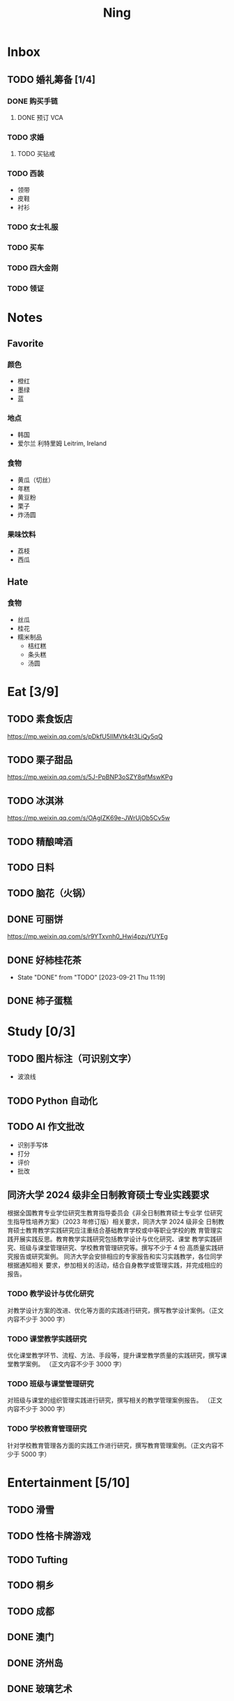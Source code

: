 #+TITLE: Ning
#+LATEX_CLASS_OPTIONS: [a4paper,12pt]
* Inbox
** TODO 婚礼筹备 [1/4]
DEADLINE: <2025-05-01 Thu>
*** DONE 购买手链
SCHEDULED: <2025-01-15 Wed>
**** DONE 预订 VCA
SCHEDULED: <2024-10-25 Fri>
*** TODO 求婚
SCHEDULED: <2025-01-01 Wed>
**** TODO 买钻戒

*** TODO 西装
- 领带
- 皮鞋
- 衬衫
*** TODO 女士礼服
*** TODO 买车
*** TODO 四大金刚
*** TODO 领证
SCHEDULED: <2025-01-25 Sat>
* Notes
** Favorite
*** 颜色
- 橙红
- 墨绿
- 蓝
*** 地点
- 韩国
- 爱尔兰 利特里姆
  Leitrim, Ireland
*** 食物
- 黄瓜（切丝）
- 年糕
- 黄豆粉
- 栗子
- 炸汤圆
*** 果味饮料
- 荔枝
- 西瓜
** Hate
*** 食物
- 丝瓜
- 桂花
- 糯米制品
  - 桔红糕
  - 条头糕
  - 汤圆
* Eat [3/9]
** TODO 素食饭店
https://mp.weixin.qq.com/s/pDkfU5IlMVtk4t3LiQy5qQ
** TODO 栗子甜品
https://mp.weixin.qq.com/s/5J-PpBNP3oSZY8qfMswKPg
** TODO 冰淇淋
https://mp.weixin.qq.com/s/OAgIZK69e-JWrUjOb5Cv5w
** TODO 精酿啤酒
** TODO 日料
** TODO 脑花（火锅）
** DONE 可丽饼
https://mp.weixin.qq.com/s/r9YTxvnh0_Hwi4pzuYUYEg
** DONE 好柿桂花茶
CLOSED: [2023-09-21 Thu 11:19] SCHEDULED: <2023-09-21 Thu 11:00>
- State "DONE"       from "TODO"       [2023-09-21 Thu 11:19]
** DONE 柿子蛋糕
SCHEDULED: <2023-09-17 Sun>
* Study [0/3]
** TODO 图片标注（可识别文字）
- 波浪线
** TODO Python 自动化
** TODO AI 作文批改
- 识别手写体
- 打分
- 评价
- 批改
** 同济大学 2024 级非全日制教育硕士专业实践要求
根据全国教育专业学位研究生教育指导委员会《非全日制教育硕士专业学
位研究生指导性培养方案》（2023 年修订版）相关要求，同济大学 2024 级非全
日制教育硕士教育教学实践研究应注重结合基础教育学校或中等职业学校的教
育管理实践开展实践反思。教育教学实践研究包括教学设计与优化研究、课堂
教学实践研究、班级与课堂管理研究、学校教育管理研究等。撰写不少于 4 份
高质量实践研究报告或研究案例。
同济大学会安排相应的专家报告和实习实践教学，各位同学根据通知相关
要求，参加相关的活动，结合自身教学或管理实践，并完成相应的报告。
*** TODO 教学设计与优化研究
SCHEDULED: <2025-02-01 Sat>
对教学设计方案的改进、优化等方面的实践进行研究，撰写教学设计案例。（正文内容不少于 3000 字）
*** TODO 课堂教学实践研究
DEADLINE: <2025-07-01 Tue>
优化课堂教学环节、流程、方法、手段等，提升课堂教学质量的实践研究，撰写课堂教学案例。 （正文内容不少于 3000 字）
*** TODO 班级与课堂管理研究
DEADLINE: <2025-07-01 Tue>
对班级与课堂的组织管理实践进行研究，撰写相关的教学管理案例报告。 （正文内容不少于 3000 字）
*** TODO 学校教育管理研究
DEADLINE: <2026-01-01 Thu>
针对学校教育管理各方面的实践工作进行研究，撰写教育管理案例。（正文内容不少于 5000 字）
* Entertainment [5/10]
** TODO 滑雪
** TODO 性格卡牌游戏
** TODO Tufting
** TODO 桐乡
** TODO 成都
** DONE 澳门
** DONE 济州岛
** DONE 玻璃艺术
** DONE 苏州
- 早上吃面
- 博物馆
- 中午吃个苏式火锅
- 下午喝个绿豆汤
- 奕欧来
** DONE 野餐
* Film & TV [1/8]
** TODO 机智的医生生活
** TODO 2521
** TODO 宇宙编辑部
** TODO 名侦探柯南：贝克街亡灵
** TODO 天气好我可以去找你吗
** TODO 名侦探柯南：黑铁的鱼影
** TODO 如梦之梦（话剧）
** DONE 半之半
* Present [10/14]
** TODO 人体工学椅
** TODO 戒指
** TODO LOEWE Cubi
** TODO 红色围巾
** KILL 香奈儿墨镜
SCHEDULED: <2024-05-01 Wed> DEADLINE: <2024-06-02 Sun>
** KILL 云腿月饼
** KILL 叙友茶庄（红茶）
CLOSED: [2023-09-30 Sat 13:17] SCHEDULED: <2023-09-22 Fri>
- State "KILL"       from "TODO"       [2023-09-30 Sat 13:17]
** KILL 周年纪念网站
SCHEDULED: <2023-05-08 Mon> DEADLINE: <2023-05-30 Tue>
** DONE 北面 冲锋衣（韩版）
** DONE 教学用麦克风
SCHEDULED: <2023-09-19 Tue>
** DONE 拍立得
** DONE Lululemon 瑜伽垫
** DONE 移动硬盘
** DONE 朱宁婕名章
CLOSED: [2023-06-02 Fri 09:00] DEADLINE: <2023-06-02 Fri> SCHEDULED: <2023-05-22 Mon>
- State "DONE"       from "TODO"       [2023-06-02 Fri 09:00]
* Knowledge [0/0]
** 三公
- 上外
- 浦外
- 上实
** 奇怪的数学老师
许治平（宇宙无敌能吃的奥义皮皮）
** 账号
- Instgram :: jud887
- Bilibili :: itdikdt
** 公众号
- 秀米
** 学籍卡
#+begin_src vbscript
  Attribute VB_Name = "Module1"
  Sub SetRowsToSelectedRowValue()
     Attribute SetRowsToSelectedRowValue.VB_ProcData.VB_Invoke_Func = "z\n14"
     Dim selectedRange As Range
     Dim selectedRow As Range
     Dim rowCount As Long
     Dim i As Long
     Set selectedRange = Selection ' Get the selected range
     If Not selectedRange Is Nothing Then
        rowCount = Cells(Rows.Count, selectedRange.Column).End(xlUp).Row ' Find the last row in the selected column
        For Each selectedRow In selectedRange.Rows
           With ActiveSheet
              For i = 1 To rowCount
                 If .Cells(i, 1).Value = .Cells(selectedRow.Row, 1).Value And _
                    .Cells(i, 33).Value = .Cells(selectedRow.Row, 33).Value Then
                    .Range(.Cells(i, selectedRange.Column), .Cells(i, selectedRange.Column + selectedRange.Columns.Count - 1)).Value = _
                          .Range(.Cells(selectedRow.Row, selectedRange.Column), .Cells(selectedRow.Row, selectedRange.Column + selectedRange.Columns.Count - 1)).Value ' Set the value to the matching rows
                 End If
              Next i
           End With
        Next selectedRow
     Else
        MsgBox "Please select a range before running this macro.", vbExclamation
     End If
  End Sub
#+end_src
** 副班主任费用组成
10/7 年级组长会议
一、各年级组长总结交流
1、常规落地
2、亮点+问题
3、改进措施
二、副班主任费用组成（600 元包含）：
1⃣两早两中看班管理
班主任有事尽量调换，单次费用：600/4/4.5
2⃣协助管理班级事务
👉因公外出不扣班主任费用，属于副班主任工作职责范围内
👉班主任请病事假（整天），从班主任费用中扣除给副班主任，85/天，如遇周一包括班会课
👉班主任因公因私外出，必须告知副班主任
‼️私：平台请假+告知年级组长+告知副班主任
‼️公：门口登记+告知年级组长+告知副班主任
👉对副班主任看班情况做好记录
⚠️⚠️⚠️晚托班不能看电视
（低年级全部任务完成后，可适当看有教育意义的短片）
三、10 月开始升旗仪式+校班会恢复正常时间
👉10/16 看儿童剧
👉10/19 一年级开放日
‼️10/13 各班教室外墙都布置完成
四、大队委员竞选
五、午餐剩菜称重
五年级较好：1，2，3班
六、年级组长工作月报表
* Remind [0/0]
* Work
** 日程
** 学生 :crypt:
-----BEGIN PGP MESSAGE-----

hF4DeAnNi+D7LJYSAQdAFE/7cLcT3bm4ug/hxjOoIJ7aCkUk2p9O1478KyQg7V8w
dxKvfMU2eZZpi+YvIc+h6sNuS7IrCFLkKLKL0XGWb2LNEKf1rAp1CKIFyarGrNmL
1OoBCQIQxGpDMwLmyfMIpcfOx9bC0sVg+OdGtSRPSu4Q5kctb+VZryF3RGpRm9r0
MS1R+TvEycFFN3BO15oRqKl1E8j4LzjlC2Z8f041icwBJ16eYYj5PPxoF8DWsw7e
GfDDjiTZGGHrxV1JuCoTNOfILszv+XGgM1mhQt/FIvIMLE+5XvWviGFY4oRE1H2/
RnObVrYq4fbl3700U149dF6stF3lsw5k4/AUBZ1Iy1psyrx+/1Lx3mbOqukCoPnO
AN8XcI4B+4kj73IaMWkQmongx3PFQQWPdlnxZqR/pclfQUYoUYSla9ynH2qr3lCO
ULODFJ1AjbIXxCZpy3ADiRvh6bZobUQ5bmB1z3RyM/erraIRGyaiuEH7nR65Dzyu
npQQOie2pTulUklWmeIweAj+gR3X/U/T7yGQeOygieiExdqNbBEAder4y3Ih56Nd
iHkU8gjqCWdVpcnkbQzbaSVDj6AfsSxYjGUYxwiOU6Ck58pFq2xmEOaLv+kmvvyE
xHQ9N9ar88WEWcCodGsjC+QVe4GFgqOPQqYAgD39FctD/h7oArZv9iH3lqbEv0n1
0VBSrLRn5lToNri16tCN9HlEk2qZ0vSyBJhYVDzoF9m1WONyeru+WbzHBkD5eGYN
xV/W30uZ+yRSFqGN+68lpQxplAi9PyOYR+qNbzLthizJ4qh7CPAghfeI7V48uZqC
OyK1WGNESOp02NYpGhWJupjYYoGJCOEMP8jl7qOLtIBs+5vO2/cT9KflrFuBa/9h
xG0B11mqpMjwhJWOCl3QoIS4niionkC5lt3kzt2tgXYzKRtlTDfvKrzQzEUA9ViR
C81eMDAJyRXRL7RUz6MW5LABfiHULUvAroalDC+OcYS5B5oTkIrVowVX10u894io
GKTitw7I2C0r81nphdyIkaBe3xqwV3vpqt7cz/4GS7D1Jm5WPGilPTgl6VABhFSf
37EEUxP9AxHdMOsMVjliqjgrdUPnT7RiSC00wnlYB9pt6ol3HDUKGqg/167EoSz8
h2Z4My7DPyzgXaEoBsGN2+6X5wojn26qBhuLTDEhQGUcAH4MwIX5+G7cQnasFo4+
PVf1tkE5ugKClfrk2iysavIYlTaxZnHrYgNBLsHa6YPuVdLIyfO1HHP0YoypdCDf
4jyHA8lLueF6IkckAT9gbOPOTQegHgRXPxHtJaTLZGEUGPN6d06UK4QUG7Gt4xeY
jNg8oySqGFIrMHxl4uX+HahKv7tCzeVxTZiWduYl8vyl+L8u8w1BnL4QtAjUYfqa
YC51xjc/WE0YhALHIpuTNpIWw67rMD9+J128NoHC3wTDbUraK3OOYb7zhXOafwDn
nKxiMEyjxdMHUcork3/RNmHB6o/LsRMyL6L/NCWCGjeDadAcc+WpSOL74/Tf5sxH
td7RoNxbtinXPJiOhIj7U3Sj8wUYWsPaiZFMc6e//bk2RkPEMKRuiPMrKwfWjQIY
7wB3+WmGSjdxDtxzGXOMR3l2NfYNI/bnDKNfD9AYhlSo0muD2nba/ia4kcHa58No
1zz6DcBA+hLZU1c/nJTJ//D7mz7aSiZgxrJqNGyGO71MlZaa8fW8xjenNYRWvxpz
yOrxaJcu7ALs6zAoqrHEQL3RVLtrVtu1X9Do5azuawVdNUt57YKxX/B7gSrU6LST
eB8hIvpEcFGmRfGDjkEWFPZiUNVw0BqsGgp17fibvY4VlpwsJtycwR4+CQN5tFmd
wn6vxKr06vQOzk6Fc8XOd0iTB12HbhkxFIZAGwq5j9BmP87TwvE76M2xPlNfY0LY
nW4cDC7ghQRUCLDdk4hd+2he8i0q+0anY1HPKjf+jZtXY2OgfBbE/YawoNbdnDaJ
UbeRvKJiwfTISBCrPXTeuP2Fq/XN4RgRv5mKWIGi4lxdMllHM7LOD7jVIjj1GQ2o
7YEmL9MXOYOnZ1E8LVQCsGYdnuWNInw6gaFtD+1Iw/Hy0SUEsBOhMTz3wPfUFC+0
dpTfeG0iTBUzUq36PL5S1itIApGiKbztRzQpGfsmhUMyu1U39XSNzkMbHgxtVevt
C0XyHhQNdJqVim4grNdAfMfuGZ9FsR0aWnhuDhFmLa204v91QLBRcOFtdKQFKGlt
ovbfJaaZjGXhxdAi+T8eBqWaxQgR0641B8dQ/bquwGCVIs5b6xWC5t8oGpbZkW2Z
chrso4oMtK7gqVUhkMpc4qbPZknj9PTvj/fcqCXb4ncbfqfs6Np71AJo2drY+FYM
R1BusGSsQ9NXW3zz/Cs/9dEEcDkOYJ9wtq+hadStuuvn/M/3O5neXF7M8QQ04Tmt
gkYDcjlkxabxmpKaxH1nXEGbYFkhqIt/zFUy6PBUJaFh3FfuAlqVqVmMRv0i32dZ
QwCNECDuvyV6eSs10yYW/GqGnJO6OV0UylL4XE1vfRuHbAzys36e7mIWLYy4l6Dq
cUSlfxVn2xMKfMBPQRqN+WYyQpXmwezX89TPnsYejNFkiezUqji83WO1mTFLM099
LAR/ajikAIXn6iI18LpH0p7bGb8ChjXgJRKbBFtIJNN0UYHsu/9s0sGC323/a5l/
MLiq9QhTN589Kq/d1/xr420oeEpSpvUg7UG8N3wRwot67FqnUkSyGMHjCx5aBdhy
5sYnaivMNi8D4y4vfuILtgt0dSOIqrkXqeOIfnH+Qd6hmC8n+19ZOxjpHZBjyFI3
ghXBjbAH0rCgYCkeB+CzmUjNErSOEoNcbS5sZKN2i8bqMFnqhTnJU/PSVK5Rg58a
cgz2fpkFr/8w6c2fiN4AcR967xevHIwp8yILqqqfJ6JEs2stFuzhgc2VqIBa3KWd
fTiNffV49twBabs4XlLQnmKN9QdJmNdetVOTKjMcsKoaU3CD5cDcJ7Duw0aSYl/9
nAXaMI8trMdKK8H72RwRZM0/XKDOG6vzCG3UFEsafTikOu0wDZhZEgK0b7IHs+gs
6uyAtbHxKRb4zQMxwh3id21IUbcj9PagNCUCJ251XA462FDxm21sVL8wUya0fd/A
OnDKZfK0JiwBCyt0/uS1hnVuTvbZaC3KIvEv/suRANQTrw5z6gW5HLKR7ph5tjyv
TwLfO/Yd+SQCySzWrnGdDaCaapth22HihdySbuQ0gRWGLI42XRxQsT0KPhkuGolt
Occw3Hle7sr7YInnlzqF4RrPHfUZO03DTTbp5/6s5TZiqH+cZxMtW/krEZuS0hz6
v2WVDncBmhh34+IeG0nZ/B4Z/DpMNRTD0RPGKf/Glg62T7bYR9lD+3ZroucxUt9Y
u99n2FVavz7zHhNtgg94n+awLtY31cCnVZLaDaJolZ/lzAUNviYnRLeqitDlxX1S
LqABwrjE8KVwYjQ+DiHgHOtmxwp0JxVP7JE2paPgrzKCMtXgK5z1XUgOvinE9dsg
sKPJWbVPm4D1Apca5OUJVRNqGIZFbyhdKFfvuPFbn+HG6UrdvitCJIWBcinFn7NE
CiDa5fpyq3PEEK5IK9IM/47PkzocuiFlqlt0rfZlT/wEhDbY02Vyhzhm4uJ2J74A
kp1NwuAD7ytpSJaBobKf7z0oXF1YjESZ1wev+wb1mOzJyLffAWoUYnFOQjEXi6os
/aVXmOtTOiCvcVOfvYgYVklBdBT+eV2Mszv1n+2UkWjcLAGBsGwh2CPJvkffXeP8
6YH4ijIZHHkSYODtj36wLUSBRQKqhA2UoFxAuf6FztOk9D4GjniYisIMiT2IYd0o
dBkhR/sJuHn5vAF7286agO17ybU/dvwwAZdm8+Ve/M7d53+g92sEdKEPpImkcN3E
S7BV721Qt2z/+kTKaCIIjZJkwhMaj/zyxsALc19eEs24O95dkX9abVwWuzfU+XVl
aVmto7dSsieQiy6E9cAcXXuF2JS0FPqn3SVBVaEvAM34hk6QHMyNWEP4ogfUhTAj
iMC+dMD2TefQhzwKgE1viJ5dbW16nvLwrCVVD8XotIkaNQD9GB/NdLgJU3PP1/OJ
BWLHOmf8Iaj4PYN/iit1MHZv/6bCRMDEJ+4xTZcgrEM0BfBBcM6azCC8zwBnzu7c
XjJQIDIMpjj0tFKxcZcTZV1YgkhDEOSI0XU5iVEKOV7zAOCQjkRcUuEkrqnKdixB
Zigeruk49y62VKODzHwQurxaWZ69LMAmyiHyxX1PXpLw9B+4pm4vsUq/33LW9iEO
/DIxBnw4fYvKoDQOgFo2S5kC9+7k3JbZ5rfnoKM+MeuK01G9VLWr8opiG4PFDgMV
av2Y6eFUoPeJM87px9ZlOu8lvSXlpwZ/2z8CfWMKPfqRxu0C9ipH249rnConDnu1
SU/v295axsO5ltHudnm0rSw+4Y14zlk15LEuAy0/hEmtobU0oLJdtxI9QoBktCyV
eFhyWpt0FtS9CgeK0OOhE7nBY2ut07ZavmYVGJ7THHg1aYU46KzNccKYRoPvRNxR
Hmgv7LYGCAi4VWsNhbcbZSQR3FQ9YDmKUjB/b4a52Vd3M5ZQoRLI7Xr6pM7Plj0t
97P8Wks9HFDo1NzIDNBcIse3jnZi/c7fTd2oZwwjpT4WDhJ6pBxsacaVCdaU0+7y
khzNBD3sBY5t7T8wmwzcWA44nptYnIi06z27OJ3jXJG5F1NEAGDD1VR5E00gMQP/
l9t21FZ/CnDGO82myDZi1/AUNQu9hHjilunNtAa5hqPPji/SaHHKBgiDsZJIpr8s
m4hv4fCUkIQUm7r6bPqviwCPiOGkQjzwBLJOkWkgsHwI303MqYcaR3AKzsT3FR6V
zO3WjTK60V01bcDr3ALcXU387fiZ/D4ieCTjmdwAvOozjuHgq8Cwj4qg5/6t1rjl
7U/xrcdxgTw4kFLwXb47zmh/EcyUdWK0OcL3iW0lkG9G33ovcIflV4Rp+FdS5sFi
hgNGL8V5AL6DFv7iDugGhFKgiesZg3zVIYYGfmTw7sK8IaKGilacH3eCWD1OmtBP
kDPr2cPKRn88fC6MoKotg7+5JSUhB0ItKSz8jIrLFFfuJPWb+gXkpBb16p1DF9A9
2ufyiMD+kZS5dIbtXrl6ntZ6GoKmPXyOHcmT29NwZFrJM7rWmQ7oC1RkbvVlSuti
QSj8kqhCpOtzYV4F2kGHC8WuQYHnjbXxDcMV12a2zriM6rOdFa7q/MQaqrX/GL+U
8gUb/grbYWBMe76Xb4Ads6H8XJCzHDhzTGsXczAK48ciHIlod8UHj23ylQKxRLuf
OfxpgABgBhRP0qqs/cdoEAGcTk9eWrjZ2w7kGULhZcmncxbIZa0B7nHACkabgdrw
52eR0WTRQhBt2xCqhzS0onOSMEefqZA=
=aw+M
-----END PGP MESSAGE-----
** DONE 智慧平台
SCHEDULED: <2024-08-20 Tue>
https://basic.smartedu.cn/training/2024sqpx
** TODO 问题总结 [2/8]
SCHEDULED: <2024-11-03 Sun>
- [ ] 学校的窗户没法完全打开 ，秋冬换季、教室无法做到通风，秋冬换季 学生容易生病
- [ ] 放学时段有阻挡汽车的杆子升起来，通道已经很挤了，学生容易被绊倒
- [ ] 学校需要家长志愿者负责放学，双职工家庭没有时间参与
- [ ] 7:40 之后栏杆升起不让老师进校
- [ ] 大队长变成等额竞选 不公平
- [ ] 学校开展各项活动 变相收费
- [X] 学校召开校级家委会 把过重的压力给到家长
- [X] 组织研学活动 花费巨大 5k 一人
- [ ] 雾霾天跑操 12.17
- [ ] 副校长一直出去开会 数学进度落后
      上课无规律性 无法安排学生正常学习节奏
